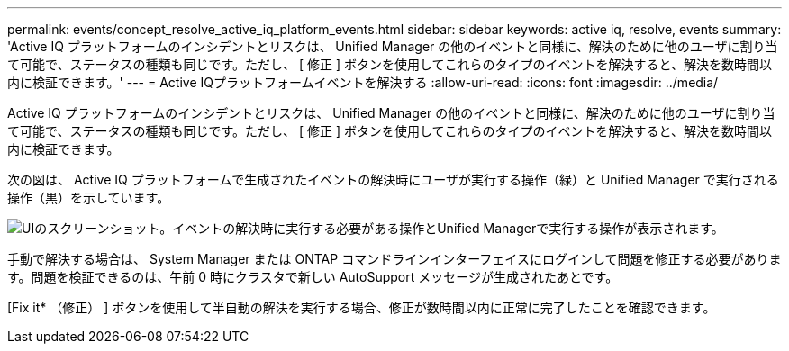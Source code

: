 ---
permalink: events/concept_resolve_active_iq_platform_events.html 
sidebar: sidebar 
keywords: active iq, resolve, events 
summary: 'Active IQ プラットフォームのインシデントとリスクは、 Unified Manager の他のイベントと同様に、解決のために他のユーザに割り当て可能で、ステータスの種類も同じです。ただし、 [ 修正 ] ボタンを使用してこれらのタイプのイベントを解決すると、解決を数時間以内に検証できます。' 
---
= Active IQプラットフォームイベントを解決する
:allow-uri-read: 
:icons: font
:imagesdir: ../media/


[role="lead"]
Active IQ プラットフォームのインシデントとリスクは、 Unified Manager の他のイベントと同様に、解決のために他のユーザに割り当て可能で、ステータスの種類も同じです。ただし、 [ 修正 ] ボタンを使用してこれらのタイプのイベントを解決すると、解決を数時間以内に検証できます。

次の図は、 Active IQ プラットフォームで生成されたイベントの解決時にユーザが実行する操作（緑）と Unified Manager で実行される操作（黒）を示しています。

image::../media/aiq_and_um_event_resolution.png[UIのスクリーンショット。イベントの解決時に実行する必要がある操作とUnified Managerで実行する操作が表示されます。]

手動で解決する場合は、 System Manager または ONTAP コマンドラインインターフェイスにログインして問題を修正する必要があります。問題を検証できるのは、午前 0 時にクラスタで新しい AutoSupport メッセージが生成されたあとです。

[Fix it* （修正） ] ボタンを使用して半自動の解決を実行する場合、修正が数時間以内に正常に完了したことを確認できます。
